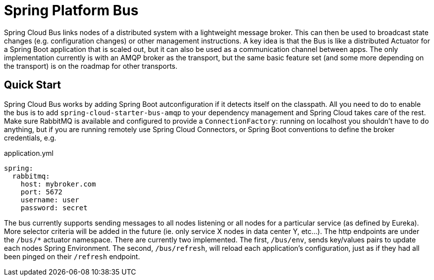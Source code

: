 // Do not edit this file (e.g. go instead to src/main/asciidoc)

= Spring Platform Bus

Spring Cloud Bus links nodes of a distributed system with a lightweight message broker. This can then be used to broadcast state changes (e.g. configuration changes) or other management instructions. A key idea is that the Bus is like a distributed Actuator for a Spring Boot application that is scaled out, but it can also be used as a communication channel between apps. The only implementation currently is with an AMQP broker as the transport, but the same basic feature set (and some more depending on the transport) is on the roadmap for other transports.


== Quick Start

Spring Cloud Bus works by adding Spring Boot autconfiguration if it detects itself on the classpath. All you need to do to enable the bus is to add `spring-cloud-starter-bus-amqp` to your dependency management and Spring Cloud takes care of the rest. Make sure RabbitMQ is available and configured to provide a `ConnectionFactory`: running on localhost you shouldn't have to do anything, but if you are running remotely use Spring Cloud Connectors, or Spring Boot conventions to define the broker credentials, e.g.

.application.yml
----
spring:
  rabbitmq:
    host: mybroker.com
    port: 5672
    username: user
    password: secret
----

The bus currently supports sending messages to all nodes listening or all nodes for a particular service (as defined by Eureka).  More selector criteria will be added in the future (ie. only service X nodes in data center Y, etc...). The http endpoints are under the `/bus/*` actuator namespace.  There are currently two implemented.  The first, `/bus/env`, sends key/values pairs to update each nodes Spring Environment.  The second, `/bus/refresh`, will reload each application's configuration, just as if they had all been pinged on their `/refresh` endpoint.

